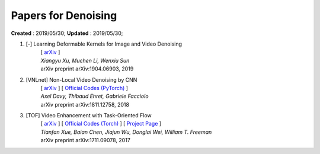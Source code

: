 ==========================================
Papers for Denoising
==========================================
**Created** : 2019/05/30; **Updated** : 2019/05/30;

#. [-] Learning Deformable Kernels for Image and Video Denoising
    | [ `arXiv <https://arxiv.org/abs/1904.06903>`_ ]
    | *Xiangyu Xu, Muchen Li, Wenxiu Sun*
    | arXiv preprint arXiv:1904.06903, 2019

#. [VNLnet] Non-Local Video Denoising by CNN
    | [ `arXiv <https://arxiv.org/abs/1811.12758>`_ ] [ `Official Codes (PyTorch) <https://github.com/axeldavy/vnlnet>`_ ]
    | *Axel Davy, Thibaud Ehret, Gabriele Facciolo*
    | arXiv preprint arXiv:1811.12758, 2018

#. [TOF] Video Enhancement with Task-Oriented Flow
    | [ `arXiv <https://arxiv.org/abs/1711.09078>`_ ] [ `Official Codes (Torch) <https://github.com/anchen1011/toflow>`_ ] [ `Project Page <http://toflow.csail.mit.edu/>`_ ]
    | *Tianfan Xue, Baian Chen, Jiajun Wu, Donglai Wei, William T. Freeman*
    | arXiv preprint arXiv:1711.09078, 2017


